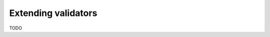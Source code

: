 .. _intro:

======================
 Extending validators
======================

.. contents::

TODO
